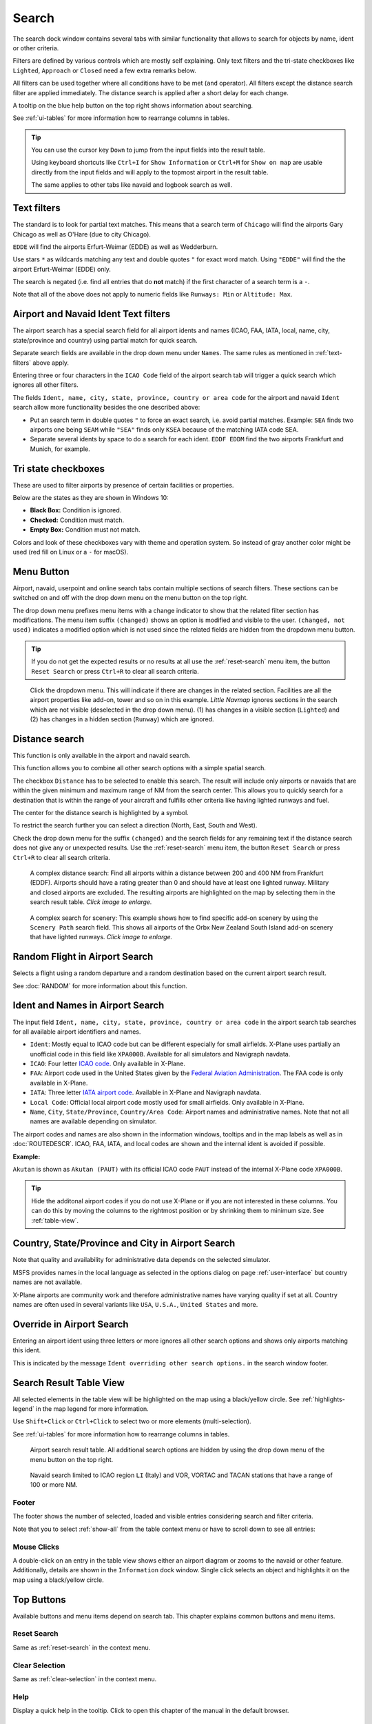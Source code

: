|Search| Search
---------------------------

The search dock window contains several tabs with similar functionality
that allows to search for objects by name, ident or other criteria.

Filters are defined by various controls which are mostly self
explaining. Only text filters and the tri-state checkboxes like
``Lighted``, ``Approach`` or ``Closed`` need a few extra remarks below.

All filters can be used together where all conditions have to be met
(``and`` operator). All filters except the distance search filter are
applied immediately. The distance search is applied after a short delay
for each change.

A tooltip on the blue help button on the top right shows information
about searching.

See :ref:`ui-tables` for more information how to rearrange columns in tables.

.. tip::

  You can use the cursor key ``Down`` to jump from the input fields into the result table.

  Using keyboard shortcuts like ``Ctrl+I`` for ``Show Information`` or ``Ctrl+M`` for ``Show on map``
  are usable directly from the input fields and will apply to the topmost airport in the result table.

  The same applies to other tabs like navaid and logbook search as well.


.. _text-filters:

Text filters
~~~~~~~~~~~~

The standard is to look for partial text matches. This means that a search
term of ``Chicago`` will find the airports Gary Chicago as well as O'Hare (due to city Chicago).

``EDDE`` will find the airports Erfurt-Weimar (EDDE) as well as Wedderburn.

Use stars ``*`` as wildcards matching any text and double quotes ``"`` for exact word match.
Using ``"EDDE"`` will find the the airport Erfurt-Weimar (EDDE) only.

The search is negated (i.e. find all entries that do **not** match) if the first
character of a search term is a ``-``.

Note that all of the above does not apply to numeric fields like
``Runways: Min`` or ``Altitude: Max``.

.. _text-filters-ident:

Airport and Navaid Ident Text filters
~~~~~~~~~~~~~~~~~~~~~~~~~~~~~~~~~~~~~~~~~~~~

The airport search has a special search field for all airport idents and names
(ICAO, FAA, IATA, local, name, city, state/province and country) using
partial match for quick search.

Separate search fields are available in the drop down menu under ``Names``. The same rules as
mentioned in :ref:`text-filters` above apply.

Entering three or four characters in the ``ICAO Code`` field of the
airport search tab will trigger a quick search which ignores all other
filters.

The fields ``Ident, name, city, state, province, country or area code`` for the airport and
navaid ``Ident`` search allow more functionality besides the
one described above:

- Put an search term in double quotes ``"`` to force an exact search, i.e. avoid partial matches.
  Example: ``SEA`` finds two airports one being ``SEAM`` while ``"SEA"`` finds only ``KSEA`` because
  of the matching IATA code SEA.
- Separate several idents by space to do a search for each ident. ``EDDF EDDM`` find the two airports Frankfurt and Munich, for example.

Tri state checkboxes
~~~~~~~~~~~~~~~~~~~~

These are used to filter airports by presence of certain facilities or
properties.

Below are the states as they are shown in Windows 10:

-  **Black Box:** Condition is ignored.
-  **Checked:** Condition must match.
-  **Empty Box:** Condition must not match.

Colors and look of these checkboxes vary with theme and operation
system. So instead of gray another color might be used (red fill on
Linux or a ``-`` for macOS).

.. _menu-button-search:

|Menu Button| Menu Button
~~~~~~~~~~~~~~~~~~~~~~~~~~~~~~

Airport, navaid, userpoint and online search tabs contain multiple sections
of search filters. These sections can be switched on and off with the drop
down menu on the menu button |Menu Button| on the top right.

The drop down menu prefixes menu items with a change indicator to
show that the related filter section has modifications.
The menu item suffix ``(changed)`` shows an option is modified and
visible to the user. ``(changed, not used)`` indicates a modified option which is not used since the
related fields are hidden from the dropdown menu button.

.. tip::

  If you do not get the expected results or no results at all use the
  :ref:`reset-search` menu item, the button ``Reset Search`` |Reset Search| or press ``Ctrl+R`` to
  clear all search criteria.


.. figure:: ../images/searchmenu.jpg

  Click the dropdown menu. This will indicate if there are changes in the related section.
  Facilities are all the airport properties like add-on, tower and so on in this example.
  *Little Navmap* ignores sections in the search which are not visible (deselected in the drop down menu).
  (1) has changes in a visible section (``Lighted``) and (2) has changes in a hidden section (``Runway``)
  which are ignored.

.. _distance-search:

Distance search
~~~~~~~~~~~~~~~

This function is only available in the airport and navaid search.

This function allows you to combine all other search options with a
simple spatial search.

The checkbox ``Distance`` has to be selected to enable this search. The
result will include only airports or navaids that are within the given
minimum and maximum range of NM from the search center. This
allows you to quickly search for a destination that is within the range
of your aircraft and fulfills other criteria like having lighted runways
and fuel.

The center for the distance search is highlighted by a |Distance Search
Symbol| symbol.

To restrict the search further you can select a direction (North, East,
South and West).

Check the drop down menu for the suffix ``(changed)`` and the search
fields for any remaining text if the distance search does not give any
or unexpected results. Use the
:ref:`reset-search` menu item, the button ``Reset Search`` |Reset Search| or press ``Ctrl+R`` to
clear all search criteria.

.. figure:: ../images/complexsearch.jpg
  :scale: 50%

  A complex distance search: Find all airports within
  a distance between 200 and 400 NM from Frankfurt (EDDF).
  Airports should have a rating greater than 0 and should have at least
  one lighted runway. Military and closed airports are excluded. The
  resulting airports are highlighted on the map by selecting them in the
  search result table. *Click image to enlarge.*


.. figure:: ../images/complexsearch2.jpg
  :scale: 50%

  A complex search for scenery: This example shows how
  to find specific add-on scenery by using the ``Scenery Path`` search
  field. This shows all airports of the Orbx New Zealand South Island
  add-on scenery that have lighted runways. *Click image to enlarge.*

.. _random-flight:

Random Flight in Airport Search
~~~~~~~~~~~~~~~~~~~~~~~~~~~~~~~~~~~

Selects a flight using a random departure and a random destination based on the current airport search result.

See :doc:`RANDOM` for more information about this function.

.. _airport-search-ident:

Ident and Names in Airport Search
~~~~~~~~~~~~~~~~~~~~~~~~~~~~~~~~~~

The input field ``Ident, name, city, state, province, country or area code`` in the airport search tab searches for all available airport identifiers and names.

- ``Ident``: Mostly equal to ICAO code but can be different especially for small airfields. X-Plane
  uses partially an unofficial code in this field like ``XPA000B``. Available for all simulators and
  Navigraph navdata.
- ``ICAO``: Four letter `ICAO code <https://en.wikipedia.org/wiki/ICAO_airport_code>`__. Only
  available in X-Plane.
- ``FAA``: Airport code used in the United States given by the `Federal Aviation Administration <https://www.faa.gov/>`__.
  The FAA code is only available in X-Plane.
- ``IATA``: Three letter `IATA airport code <https://en.wikipedia.org/wiki/IATA_airport_code>`__.
  Available in X-Plane and Navigraph navdata.
- ``Local Code``: Official local airport code mostly used for small airfields. Only available in
  X-Plane.
- ``Name``, ``City``, ``State/Province``, ``Country/Area Code``: Airport names and administrative names.
  Note that not all names are available depending on simulator.

The airport codes and names are also shown in the information windows, tooltips and in the map
labels as well as in :doc:`ROUTEDESCR`. ICAO, FAA, IATA, and local codes are shown and the internal
ident is avoided if possible.

**Example:**

``Akutan`` is shown as ``Akutan (PAUT)`` with its official ICAO code ``PAUT`` instead of the
internal X-Plane code ``XPA000B``.

.. tip::

  Hide the additonal airport codes if you do not use X-Plane or if you are not interested in
  these columns. You can do this by moving the columns to the rightmost position or by shrinking them
  to minimum size. See :ref:`table-view`.

.. _airport-search-admin:

Country, State/Province and City in Airport Search
~~~~~~~~~~~~~~~~~~~~~~~~~~~~~~~~~~~~~~~~~~~~~~~~~~~

Note that quality and availability for administrative data depends on the selected simulator.

MSFS provides names in the local language as selected in the options dialog on page :ref:`user-interface` but country names are not available.

X-Plane airports are community work and therefore administrative names have varying quality if set at all. Country names are often used in several variants like ``USA``, ``U.S.A.``, ``United States`` and more.

.. _airport-search-override:

Override in Airport Search
~~~~~~~~~~~~~~~~~~~~~~~~~~~~~~~~~~

Entering an airport ident using three letters or more ignores all other search options and shows only airports matching this ident.

This is indicated by the message ``Ident overriding other search options.`` in the search window footer.

.. _table-view:

Search Result Table View
~~~~~~~~~~~~~~~~~~~~~~~~

All selected elements in the table view will be highlighted on the map
using a black/yellow circle. See
:ref:`highlights-legend` in the map legend for more information.

Use ``Shift+Click`` or ``Ctrl+Click`` to select two or more elements
(multi-selection).

See :ref:`ui-tables` for more information how to rearrange columns in tables.

.. figure:: ../images/airportsearchtable.jpg

  Airport search result table. All additional search
  options are hidden by using the drop down menu of the menu button on the
  top right.

.. figure:: ../images/navaidsearchtable.jpg

  Navaid search limited to ICAO region ``LI`` (Italy)
  and VOR, VORTAC and TACAN stations that have a range of 100 or more NM.

Footer
^^^^^^^^^^^^^^^^^^^^^^^^^^^^^^^^^^^^^^^^^^^^^

The footer shows the number of selected, loaded and visible entries considering search and filter criteria.

Note that you to select :ref:`show-all` from the table context menu or have to scroll down to see all entries:

.. _mouse-clicks-0:

Mouse Clicks
^^^^^^^^^^^^

A double-click on an entry in the table view shows either an airport
diagram or zooms to the navaid or other feature. Additionally, details
are shown in the ``Information`` dock window. Single click selects an
object and highlights it on the map using a black/yellow circle.

Top Buttons
~~~~~~~~~~~

Available buttons and menu items depend on search tab. This chapter explains common buttons and menu items.

.. _reset-search-button:

|Reset Search| Reset Search
^^^^^^^^^^^^^^^^^^^^^^^^^^^

Same as :ref:`reset-search` in the context menu.

.. _clear-selection-button:

|Clear Selection| Clear Selection
^^^^^^^^^^^^^^^^^^^^^^^^^^^^^^^^^

Same as :ref:`clear-selection` in the context menu.

.. _search-help:

|Help| Help
^^^^^^^^^^^

Display a quick help in the tooltip. Click to open this chapter of the
manual in the default browser.

.. _menu:

|Menu Button| Menu Button
^^^^^^^^^^^^^^^^^^^^^^^^^

Drop down menu button that allows to hide or show search options.

See :ref:`menu-button-search` for details.

The drop down menu suffixes menu items with an indicator ``(changed)`` to
show that the related filter section has modifications. You can use this to
find out why a search does not give the expected results.

.. _search-result-table-view-context-menu:

Context Menu Search
~~~~~~~~~~~~~~~~~~~~~~~~~~~~~~~~~~~~~

Available menu items depend on search tab.

Many menu items are mirrored from the :ref:`map-context-menu` and provide the same functionality
for the selected item below the cursor or the selected rows in the result tables.
These are omitted here.

.. _show-on-map-search:

|Show on Map| Show on Map
^^^^^^^^^^^^^^^^^^^^^^^^^

Show either the airport diagram or zooms to the navaid, userpoint or
other features on the map. The
zoom distance can be changed in the dialog the options dialog on the page
:ref:`options-map-navigation`.

.. _mark-airport-addon-search:

|Mark Airport as addon| Mark Airport as Add-on
^^^^^^^^^^^^^^^^^^^^^^^^^^^^^^^^^^^^^^^^^^^^^^^^^^^^^^^^^^

Marks an airport with a yellow circle as add-on.
Same as :ref:`mark-airport-addon-map`. Enabled for all airports at the clicked position.

.. _filter-by-entries-including-excluding:

|Filter by Entries including| |Filter by Entries excluding| Filter by Entries including/excluding
^^^^^^^^^^^^^^^^^^^^^^^^^^^^^^^^^^^^^^^^^^^^^^^^^^^^^^^^^^^^^^^^^^^^^^^^^^^^^^^^^^^^^^^^^^^^^^^^^^

Use the field under the cursor to set a search filter that includes or
excludes the text of the field. This is only enabled for text columns.

.. _reset-search:

|Reset Search| Reset Search
^^^^^^^^^^^^^^^^^^^^^^^^^^^

Clear search filters and revert to showing all entries in the search
result table view.

.. _show-all:

|Show All| Show All
^^^^^^^^^^^^^^^^^^^

The table view does not show all entries initially for performance
reasons. This menu item allows to load and show the whole search result.
The view switches back to the limited number of entries after a search
filter is modified or the sort order is changed. The number of all,
visible and selected entries is shown at the bottom of the tab.

Be aware that showing all navaids and airports can take some time
especially if they are highlighted on the map when selecting all entries
in the search result. The program does not crash but needs a few seconds
to highlight all the objects on the map.

.. _follow-selection:

Follow Selection
^^^^^^^^^^^^^^^^

The map view will be centered, but not zoomed in, on the selected feature
if this function is enabled.

.. _copy:

|Copy| Copy
^^^^^^^^^^^

Copy the selected entries in CSV format to the clipboard. This will
observe changes to the table view like column order and sort order. The
CSV includes a header line. Columns which are hidden or shrunk to minimum width are excluded.

Import the CSV-Text into spreadsheet programs using UTF-8 encoding and a semicolon as a separator.

See :ref:`ui-tables` for more information how to rearrange or hide columns in tables.

Select All
^^^^^^^^^^

Select all visible entries. To select all available entries the function
``Show All`` has to be used first.

.. _clear-selection:

|Clear Selection| Clear Selection
^^^^^^^^^^^^^^^^^^^^^^^^^^^^^^^^^

Deselect all entries in the table and remove any highlight circles from
the map.

.. _reset-view:

|Reset View| Reset View
^^^^^^^^^^^^^^^^^^^^^^^

Reset sort order, column order and column widths to default.


.. |Add Airport Traffic Pattern| image:: ../images/icon_trafficpattern.png
.. |Add Holding| image:: ../images/icon_hold.png
.. |Add Navaid Range Ring| image:: ../images/icon_navrange.png
.. |Add Range Rings| image:: ../images/icon_rangerings.png
.. |Add as Flight Plan Alternate| image:: ../images/icon_airportroutealt.png
.. |Add to Flight Plan| image:: ../images/icon_routeadd.png
.. |Append to Flight Plan| image:: ../images/icon_routeadd.png
.. |Clear Selection| image:: ../images/icon_clearselection.png
.. |Copy| image:: ../images/icon_copy.png
.. |Create Approach| image:: ../images/icon_approachcustom.png
.. |Distance Search Symbol| image:: ../images/icon_distancemark.png
.. |Filter by Entries excluding| image:: ../images/icon_filter-remove.png
.. |Filter by Entries including| image:: ../images/icon_filter-add.png
.. |Help| image:: ../images/icon_help.png
.. |Mark Airport as addon| image:: ../images/icon_airportaddon.png
.. |Menu Button| image:: ../images/icon_menubutton.png
.. |Reset Search| image:: ../images/icon_clear.png
.. |Reset View| image:: ../images/icon_cleartable.png
.. |Search| image:: ../images/icon_searchdock.png
.. |Set Center for Distance Search| image:: ../images/icon_mark.png
.. |Set as Flight Plan Departure| image:: ../images/icon_airportroutedest.png
.. |Set as Flight Plan Destination| image:: ../images/icon_airportroutestart.png
.. |Show All| image:: ../images/icon_load-all.png
.. |Show Information| image:: ../images/icon_globals.png
.. |Show Procedures| image:: ../images/icon_approach.png
.. |Show on Map| image:: ../images/icon_showonmap.png

